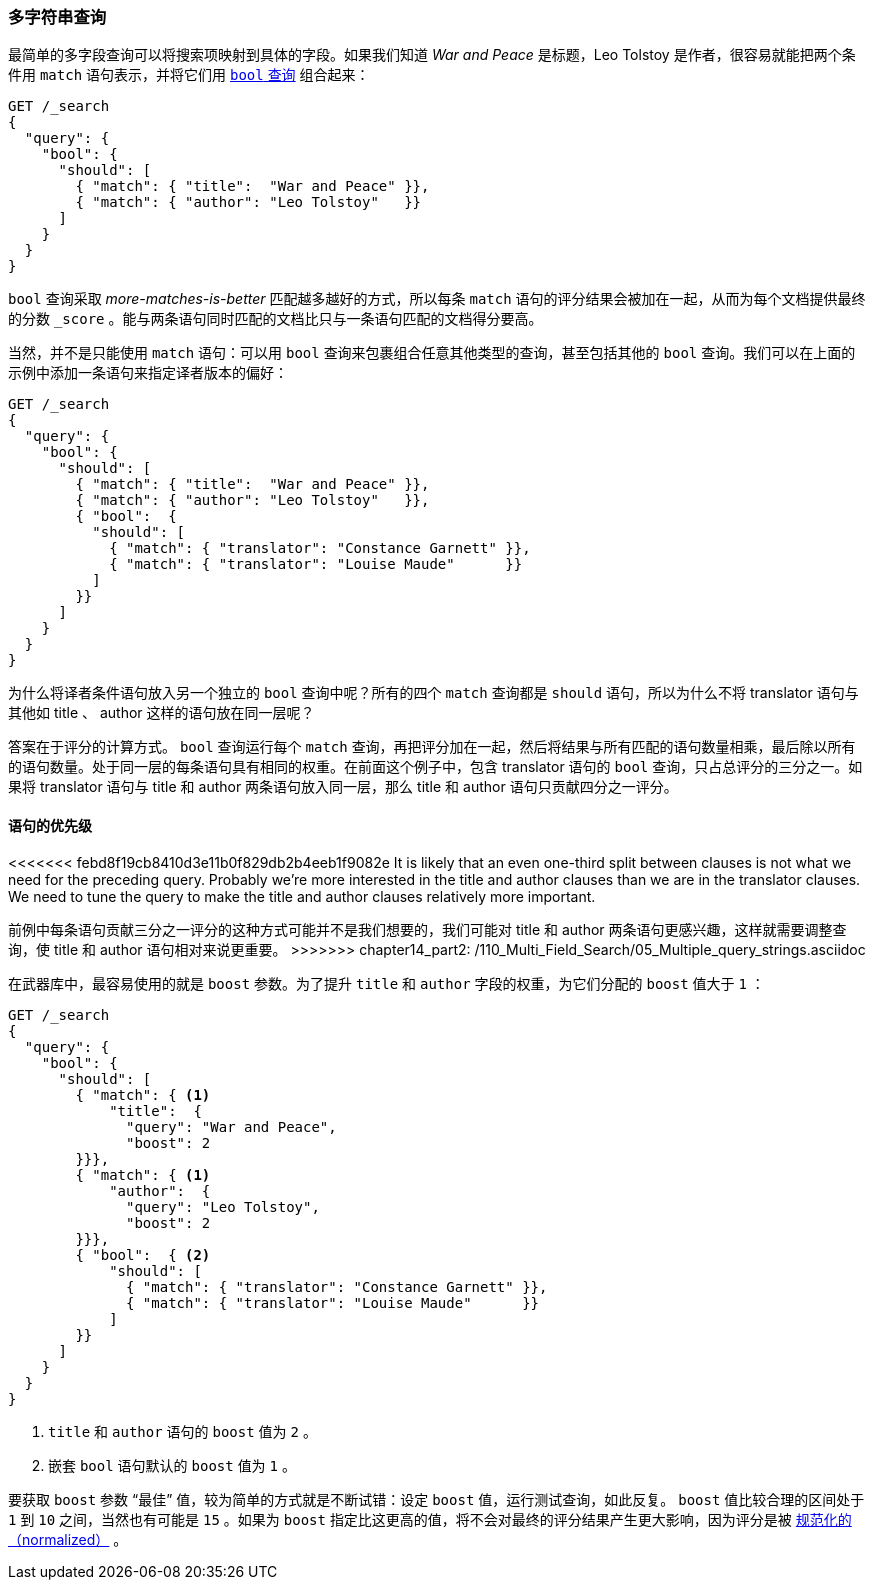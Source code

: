[[multi-query-strings]]
=== 多字符串查询

最简单的多字段查询可以将搜索项映射到具体的字段。((("multifield search", "multiple query strings")))如果我们知道 _War and Peace_ 是标题，Leo Tolstoy 是作者，很容易就能把两个条件用 `match` 语句表示，((("match clause, mapping search terms to specific fields")))((("bool query", "mapping search terms to specific fields in match clause")))并将它们用 <<bool-query,`bool` 查询>> 组合起来：

[source,js]
--------------------------------------------------
GET /_search
{
  "query": {
    "bool": {
      "should": [
        { "match": { "title":  "War and Peace" }},
        { "match": { "author": "Leo Tolstoy"   }}
      ]
    }
  }
}
--------------------------------------------------
// SENSE: 110_Multi_Field_Search/05_Multiple_query_strings.json

`bool` 查询采取 _more-matches-is-better_ 匹配越多越好的方式，所以每条 `match` 语句的评分结果会被加在一起，从而为每个文档提供最终的分数 `_score` 。能与两条语句同时匹配的文档比只与一条语句匹配的文档得分要高。

当然，并不是只能使用 `match` 语句：可以用 `bool` 查询来包裹组合任意其他类型的查询，((("bool query", "nested bool query in")))甚至包括其他的 `bool` 查询。我们可以在上面的示例中添加一条语句来指定译者版本的偏好：

[source,js]
--------------------------------------------------
GET /_search
{
  "query": {
    "bool": {
      "should": [
        { "match": { "title":  "War and Peace" }},
        { "match": { "author": "Leo Tolstoy"   }},
        { "bool":  {
          "should": [
            { "match": { "translator": "Constance Garnett" }},
            { "match": { "translator": "Louise Maude"      }}
          ]
        }}
      ]
    }
  }
}
--------------------------------------------------
// SENSE: 110_Multi_Field_Search/05_Multiple_query_strings.json


为什么将译者条件语句放入另一个独立的 `bool` 查询中呢？所有的四个 `match` 查询都是 `should` 语句，所以为什么不将 translator 语句与其他如 title 、 author 这样的语句放在同一层呢？

答案在于评分的计算方式。((("relevance scores", "calculation in bool queries"))) `bool` 查询运行每个 `match` 查询，再把评分加在一起，然后将结果与所有匹配的语句数量相乘，最后除以所有的语句数量。处于同一层的每条语句具有相同的权重。在前面这个例子中，包含 translator 语句的 `bool` 查询，只占总评分的三分之一。如果将 translator 语句与 title 和 author 两条语句放入同一层，那么 title 和 author 语句只贡献四分之一评分。

[[prioritising-clauses]]
==== 语句的优先级

<<<<<<< febd8f19cb8410d3e11b0f829db2b4eeb1f9082e
It is likely that an even one-third split between clauses is not what we need for
the preceding query. ((("multifield search", "multiple query strings", "prioritizing query clauses")))((("bool query", "prioritizing clauses"))) Probably we're more interested in the title and author
clauses than we are in the translator clauses. We need to tune the query to
make the title and author clauses relatively more important.
=======
前例中每条语句贡献三分之一评分的这种方式可能并不是我们想要的，((("multifield search", "multiple query strings", "prioritizing query clauses")))((("bool query", "prioritizing clauses")))我们可能对 title 和 author 两条语句更感兴趣，这样就需要调整查询，使 title 和 author 语句相对来说更重要。
>>>>>>> chapter14_part2: /110_Multi_Field_Search/05_Multiple_query_strings.asciidoc

在武器库中，最容易使用的就是 `boost` 参数。为了提升 `title` 和 `author` 字段的权重，((("boost parameter", "using to prioritize query clauses")))((("weight", "using boost parameter to prioritize query clauses")))为它们分配的 `boost` 值大于 `1` ：

[source,js]
--------------------------------------------------
GET /_search
{
  "query": {
    "bool": {
      "should": [
        { "match": { <1>
            "title":  {
              "query": "War and Peace",
              "boost": 2
        }}},
        { "match": { <1>
            "author":  {
              "query": "Leo Tolstoy",
              "boost": 2
        }}},
        { "bool":  { <2>
            "should": [
              { "match": { "translator": "Constance Garnett" }},
              { "match": { "translator": "Louise Maude"      }}
            ]
        }}
      ]
    }
  }
}
--------------------------------------------------
// SENSE: 110_Multi_Field_Search/05_Multiple_query_strings.json

<1> `title` 和 `author` 语句的 `boost` 值为 `2` 。
<2> 嵌套 `bool` 语句默认的 `boost` 值为 `1` 。

要获取 `boost` 参数 “最佳” 值，较为简单的方式就是不断试错：设定 `boost` 值，运行测试查询，如此反复。 `boost` 值比较合理的区间处于 `1` 到 `10` 之间，当然也有可能是 `15` 。如果为 `boost` 指定比这更高的值，将不会对最终的评分结果产生更大影响，因为评分是被 <<boost-normalization,规范化的（normalized）>> 。
